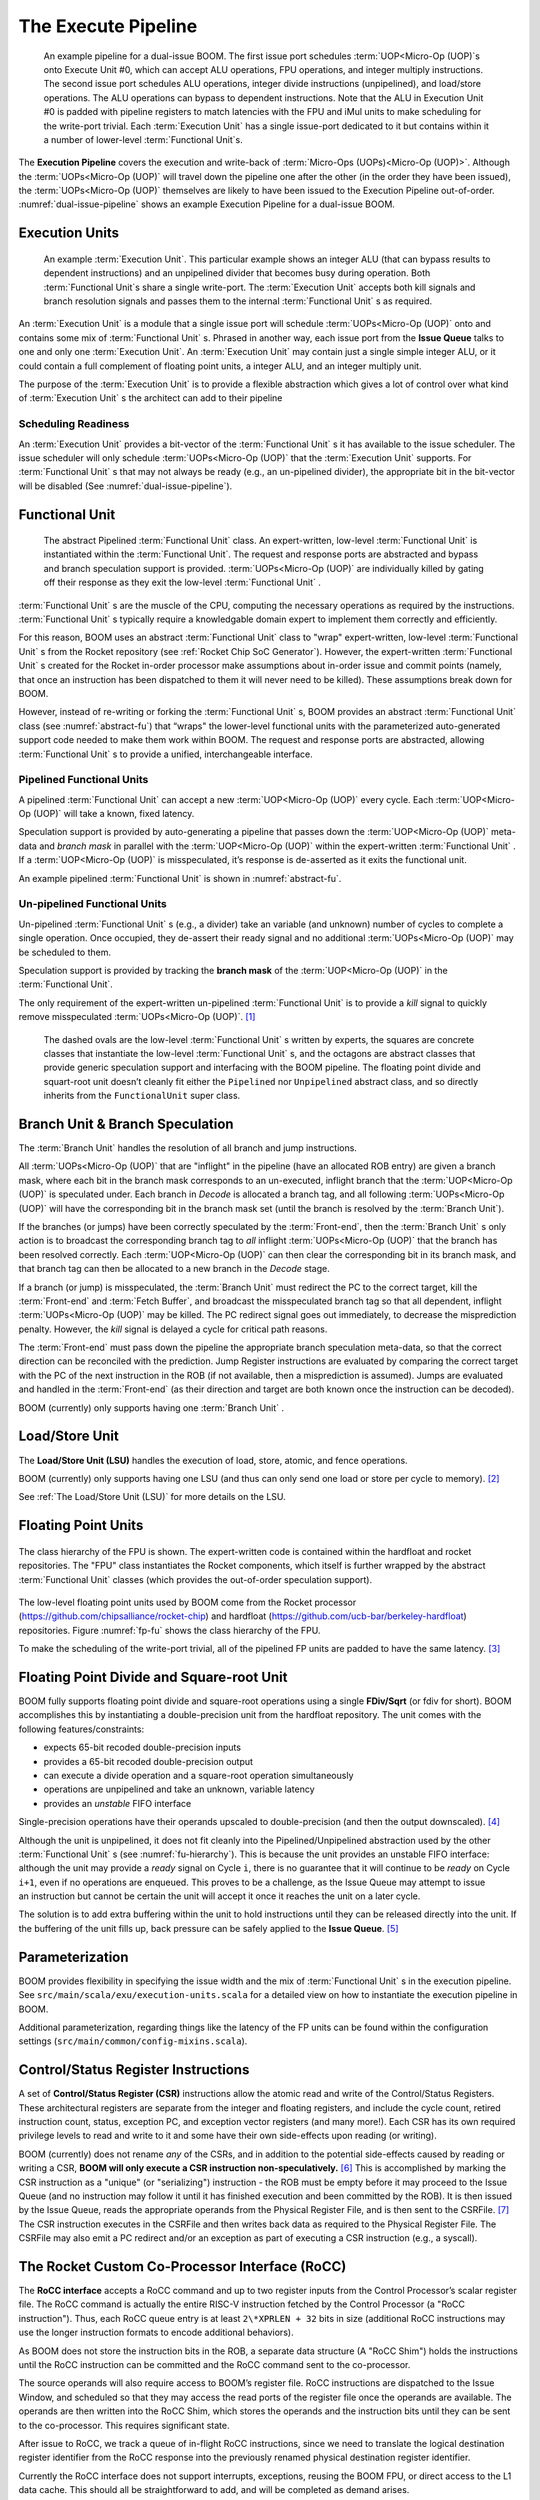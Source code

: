 The Execute Pipeline
====================

.. _dual-issue-pipeline:
.. figure:: /figures/execution-pipeline-2w.png
    :alt: Dual Issue Pipeline

    An example pipeline for a dual-issue BOOM. The first issue port schedules :term:`UOP<Micro-Op (UOP)`s onto
    Execute Unit #0, which can accept ALU operations, FPU operations, and integer multiply instructions.
    The second issue port schedules ALU operations, integer divide instructions (unpipelined), and load/store
    operations. The ALU operations can bypass to dependent instructions. Note that the ALU in Execution Unit #0 is
    padded with pipeline registers to match latencies with the FPU and iMul units to make scheduling for the
    write-port trivial. Each :term:`Execution Unit` has a single issue-port dedicated to it but contains within it a number
    of lower-level :term:`Functional Unit`s.

The **Execution Pipeline** covers the execution and write-back of :term:`Micro-Ops (UOPs)<Micro-Op (UOP)>`.
Although the :term:`UOPs<Micro-Op (UOP)` will travel down the pipeline one after the other
(in the order they have been issued), the :term:`UOPs<Micro-Op (UOP)` themselves are
likely to have been issued to the Execution Pipeline out-of-order.
:numref:`dual-issue-pipeline` shows an example Execution Pipeline for a
dual-issue BOOM.

Execution Units
---------------

.. _example-fu:
.. figure:: /figures/execution-unit.png
    :alt: Example :term:`Execution Unit`

    An example :term:`Execution Unit`. This particular example shows an integer ALU (that can bypass
    results to dependent instructions) and an unpipelined divider that becomes busy during operation. Both
    :term:`Functional Unit`s share a single write-port. The :term:`Execution Unit` accepts both kill signals and branch resolution
    signals and passes them to the internal :term:`Functional Unit` s as required.


An :term:`Execution Unit` is a module that a single issue port will schedule
:term:`UOPs<Micro-Op (UOP)` onto and contains some mix of :term:`Functional Unit` s. Phrased in
another way, each issue port from the **Issue Queue** talks to one and only
one :term:`Execution Unit`. An :term:`Execution Unit` may contain just a single simple
integer ALU, or it could contain a full complement of floating point
units, a integer ALU, and an integer multiply unit.

The purpose of the :term:`Execution Unit` is to provide a flexible abstraction
which gives a lot of control over what kind of :term:`Execution Unit` s the
architect can add to their pipeline

Scheduling Readiness
~~~~~~~~~~~~~~~~~~~~

An :term:`Execution Unit` provides a bit-vector of the :term:`Functional Unit` s it has
available to the issue scheduler. The issue scheduler will only schedule
:term:`UOPs<Micro-Op (UOP)` that the :term:`Execution Unit` supports. For :term:`Functional Unit` s that
may not always be ready (e.g., an un-pipelined divider), the appropriate
bit in the bit-vector will be disabled (See :numref:`dual-issue-pipeline`).

Functional Unit
----------------

.. _abstract-fu:
.. figure:: /figures/abstract-functional-unit.png
    :alt: Abstract :term:`Functional Unit`

    The abstract Pipelined :term:`Functional Unit` class. An expert-written, low-level :term:`Functional Unit`
    is instantiated within the :term:`Functional Unit`. The request and response ports are abstracted and bypass and
    branch speculation support is provided. :term:`UOPs<Micro-Op (UOP)` are individually killed by gating off their response as they
    exit the low-level :term:`Functional Unit` .

:term:`Functional Unit` s are the muscle of the CPU, computing the necessary
operations as required by the instructions. :term:`Functional Unit` s typically
require a knowledgable domain expert to implement them correctly and
efficiently.

For this reason, BOOM uses an abstract :term:`Functional Unit` class to "wrap"
expert-written, low-level :term:`Functional Unit` s from the Rocket repository
(see :ref:`Rocket Chip SoC Generator`). However, the expert-written :term:`Functional Unit` s
created for the Rocket in-order processor make assumptions about
in-order issue and commit points (namely, that once an instruction has
been dispatched to them it will never need to be killed). These
assumptions break down for BOOM.

However, instead of re-writing or forking the :term:`Functional Unit` s, BOOM
provides an abstract :term:`Functional Unit` class (see :numref:`abstract-fu`)
that “wraps" the lower-level functional
units with the parameterized auto-generated support code needed to make
them work within BOOM. The request and response ports are abstracted,
allowing :term:`Functional Unit` s to provide a unified, interchangeable
interface.

Pipelined Functional Units
~~~~~~~~~~~~~~~~~~~~~~~~~~

A pipelined :term:`Functional Unit` can accept a new :term:`UOP<Micro-Op (UOP)` every cycle. Each
:term:`UOP<Micro-Op (UOP)` will take a known, fixed latency.

Speculation support is provided by auto-generating a pipeline that
passes down the :term:`UOP<Micro-Op (UOP)` meta-data and *branch mask* in parallel with
the :term:`UOP<Micro-Op (UOP)` within the expert-written :term:`Functional Unit` . If a :term:`UOP<Micro-Op (UOP)` is
misspeculated, it’s response is de-asserted as it exits the functional
unit.

An example pipelined :term:`Functional Unit` is shown in :numref:`abstract-fu`.

Un-pipelined Functional Units
~~~~~~~~~~~~~~~~~~~~~~~~~~~~~

Un-pipelined :term:`Functional Unit` s (e.g., a divider) take an variable (and
unknown) number of cycles to complete a single operation. Once occupied,
they de-assert their ready signal and no additional :term:`UOPs<Micro-Op (UOP)` may be
scheduled to them.

Speculation support is provided by tracking the **branch mask** of the
:term:`UOP<Micro-Op (UOP)` in the :term:`Functional Unit`.

The only requirement of the expert-written un-pipelined :term:`Functional Unit`
is to provide a *kill* signal to quickly remove misspeculated
:term:`UOPs<Micro-Op (UOP)`. [1]_

.. _fu-hierarchy:
.. figure:: /figures/functional-unit-hierarchy.png
    :alt: Functional Unit Hierarchy

    The dashed ovals are the low-level :term:`Functional Unit` s written by experts, the squares are
    concrete classes that instantiate the low-level :term:`Functional Unit` s, and the octagons are abstract classes that
    provide generic speculation support and interfacing with the BOOM pipeline. The floating point divide
    and squart-root unit doesn’t cleanly fit either the ``Pipelined`` nor ``Unpipelined`` abstract class, and so directly
    inherits from the ``FunctionalUnit`` super class.

Branch Unit & Branch Speculation
--------------------------------

The :term:`Branch Unit` handles the resolution of all branch and jump
instructions.

All :term:`UOPs<Micro-Op (UOP)` that are "inflight" in the pipeline (have an allocated ROB
entry) are given a branch mask, where each bit in the branch mask
corresponds to an un-executed, inflight branch that the :term:`UOP<Micro-Op (UOP)` is
speculated under. Each branch in *Decode* is allocated a branch tag,
and all following :term:`UOPs<Micro-Op (UOP)` will have the corresponding bit in the
branch mask set (until the branch is resolved by the :term:`Branch Unit`).

If the branches (or jumps) have been correctly speculated by the
:term:`Front-end`, then the :term:`Branch Unit` s only action is to broadcast the
corresponding branch tag to *all* inflight :term:`UOPs<Micro-Op (UOP)` that the branch has
been resolved correctly. Each :term:`UOP<Micro-Op (UOP)` can then clear the corresponding
bit in its branch mask, and that branch tag can then be allocated to a
new branch in the *Decode* stage.

If a branch (or jump) is misspeculated, the :term:`Branch Unit` must redirect
the PC to the correct target, kill the :term:`Front-end` and :term:`Fetch Buffer`, and
broadcast the misspeculated branch tag so that all dependent, inflight
:term:`UOPs<Micro-Op (UOP)` may be killed. The PC redirect signal goes out immediately, to
decrease the misprediction penalty. However, the *kill* signal is
delayed a cycle for critical path reasons.

The :term:`Front-end` must pass down the pipeline the appropriate branch
speculation meta-data, so that the correct direction can be reconciled
with the prediction. Jump Register instructions are evaluated by
comparing the correct target with the PC of the next instruction in the
ROB (if not available, then a misprediction is assumed). Jumps are
evaluated and handled in the :term:`Front-end` (as their direction and target
are both known once the instruction can be decoded).

BOOM (currently) only supports having one :term:`Branch Unit` .

Load/Store Unit
---------------

The **Load/Store Unit (LSU)** handles the execution of load, store, atomic,
and fence operations.

BOOM (currently) only supports having one LSU (and thus can only send
one load or store per cycle to memory). [2]_

See :ref:`The Load/Store Unit (LSU)` for more details on the LSU.

Floating Point Units
--------------------

.. _fp-fu:
.. figure:: /figures/functional-unit-fpu.png
    :scale: 25 %
    :align: center
    :alt: Functional Unit for FPU

    The class hierarchy of the FPU is shown. The expert-written code is contained within
    the hardfloat and rocket repositories. The "FPU" class instantiates the Rocket components, which itself
    is further wrapped by the abstract :term:`Functional Unit` classes (which provides the out-of-order speculation
    support).

The low-level floating point units used by BOOM come from the Rocket
processor (https://github.com/chipsalliance/rocket-chip) and hardfloat
(https://github.com/ucb-bar/berkeley-hardfloat) repositories. Figure
:numref:`fp-fu` shows the class hierarchy of the FPU.

To make the scheduling of the write-port trivial, all of the pipelined
FP units are padded to have the same latency. [3]_

Floating Point Divide and Square-root Unit
------------------------------------------

BOOM fully supports floating point divide and square-root operations
using a single **FDiv/Sqrt** (or fdiv for short). BOOM accomplishes this by
instantiating a double-precision unit from the hardfloat repository. The
unit comes with the following features/constraints:

-  expects 65-bit recoded double-precision inputs

-  provides a 65-bit recoded double-precision output

-  can execute a divide operation and a square-root operation
   simultaneously

-  operations are unpipelined and take an unknown, variable latency

-  provides an *unstable* FIFO interface

Single-precision operations have their operands upscaled to
double-precision (and then the output downscaled). [4]_

Although the unit is unpipelined, it does not fit cleanly into the
Pipelined/Unpipelined abstraction used by the other :term:`Functional Unit` s
(see :numref:`fu-hierarchy`). This is because the unit provides
an unstable FIFO interface: although the unit may provide a *ready*
signal on Cycle ``i``, there is no guarantee that it will continue
to be *ready* on Cycle ``i+1``, even if no operations are enqueued.
This proves to be a challenge, as the Issue Queue may attempt to issue
an instruction but cannot be certain the unit will accept it once it
reaches the unit on a later cycle.

The solution is to add extra buffering within the unit to hold
instructions until they can be released directly into the unit. If the
buffering of the unit fills up, back pressure can be safely applied to
the **Issue Queue**. [5]_

Parameterization
----------------

BOOM provides flexibility in specifying the issue width and the mix of
:term:`Functional Unit` s in the execution pipeline. See ``src/main/scala/exu/execution-units.scala``
for a detailed view on how to instantiate the execution pipeline in BOOM.

Additional parameterization, regarding things like the latency of the FP
units can be found within the configuration settings (``src/main/common/config-mixins.scala``).

Control/Status Register Instructions
------------------------------------

A set of **Control/Status Register (CSR)** instructions allow the atomic
read and write of the Control/Status Registers. These architectural
registers are separate from the integer and floating registers, and
include the cycle count, retired instruction count, status, exception
PC, and exception vector registers (and many more!). Each CSR has its
own required privilege levels to read and write to it and some have
their own side-effects upon reading (or writing).

BOOM (currently) does not rename *any* of the CSRs, and in addition to
the potential side-effects caused by reading or writing a CSR, **BOOM
will only execute a CSR instruction non-speculatively.** [6]_ This is
accomplished by marking the CSR instruction as a "unique" (or
"serializing") instruction - the ROB must be empty before it may proceed
to the Issue Queue (and no instruction may follow it until it has
finished execution and been committed by the ROB). It is then issued by
the Issue Queue, reads the appropriate operands from the Physical
Register File, and is then sent to the CSRFile. [7]_ The CSR instruction
executes in the CSRFile and then writes back data as required to the
Physical Register File. The CSRFile may also emit a PC redirect and/or
an exception as part of executing a CSR instruction (e.g., a syscall).

The Rocket Custom Co-Processor Interface (RoCC)
-----------------------------------------------

The **RoCC interface** accepts a RoCC command and up to two register inputs
from the Control Processor’s scalar register file. The RoCC command is
actually the entire RISC-V instruction fetched by the Control Processor
(a "RoCC instruction"). Thus, each RoCC queue entry is at least
``2\*XPRLEN + 32`` bits in size (additional RoCC instructions may use the
longer instruction formats to encode additional behaviors).

As BOOM does not store the instruction bits in the ROB, a separate data
structure (A "RoCC Shim") holds the
instructions until the RoCC instruction can be committed and the RoCC
command sent to the co-processor.

The source operands will also require access to BOOM’s register file.
RoCC instructions are dispatched to the Issue Window, and scheduled
so that they may access the read ports of the register file once the
operands are available. The operands are then written into the RoCC
Shim, which stores the operands and the instruction
bits until they can be sent to the co-processor. This requires
significant state.

After issue to RoCC, we track a queue of in-flight RoCC instructions,
since we need to translate the logical destination register identifier
from the RoCC response into the previously renamed physical destination
register identifier.

Currently the RoCC interface does not support interrupts, exceptions,
reusing the BOOM FPU, or direct access to the L1 data cache. This should
all be straightforward to add, and will be completed as demand arises.

.. [1]
   This constraint could be relaxed by waiting for the un-pipelined unit
   to finish before de-asserting its busy signal and suppressing the
   *valid* output signal.

.. [2]
   Relaxing this constraint could be achieved by allowing multiple LSUs
   to talk to their own bank(s) of the data-cache, but the added
   complexity comes in allocating entries in the LSU before knowing the
   address, and thus which bank, a particular memory operation pertains
   to.

.. [3]
   Rocket instead handles write-port scheduling by killing and
   refetching the offending instruction (and all instructions behind it)
   if there is a write-port hazard detected. This would be far more
   heavy-handed to do in BOOM.

.. [4]
   It is cheaper to perform the SP-DP conversions than it is to
   instantiate a single-precision fdivSqrt unit.

.. [5]
   It is this ability to hold multiple inflight instructions within the
   unit simultaneously that breaks the “only one instruction at a time"
   assumption required by the UnpipelinedFunctionalUnit abstract class.

.. [6]
   There is a lot of room to play with regarding the CSRs. For example,
   it is probably a good idea to rename the register (dedicated for use
   by the supervisor) as it may see a lot of use in some kernel code and
   it causes no side-effects.

.. [7]
   The CSRFile is a Rocket component.

